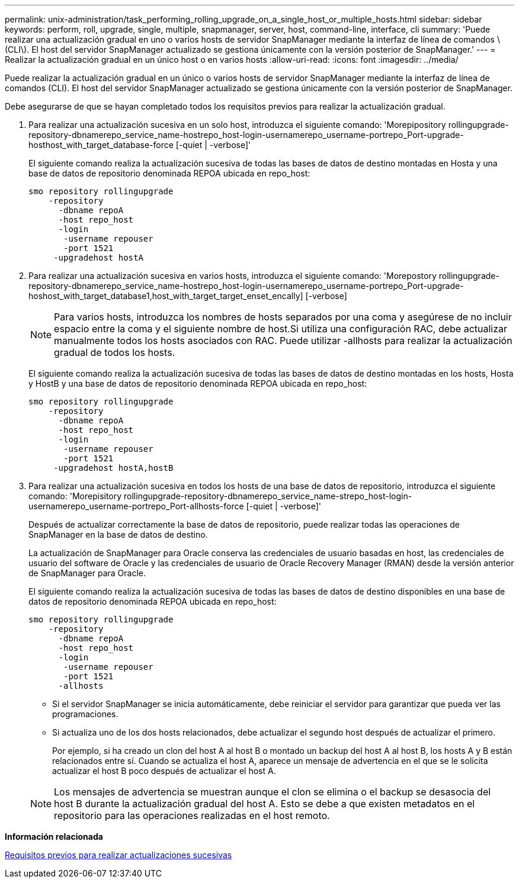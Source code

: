---
permalink: unix-administration/task_performing_rolling_upgrade_on_a_single_host_or_multiple_hosts.html 
sidebar: sidebar 
keywords: perform, roll, upgrade, single, multiple, snapmanager, server, host, command-line, interface, cli 
summary: 'Puede realizar una actualización gradual en uno o varios hosts de servidor SnapManager mediante la interfaz de línea de comandos \(CLI\). El host del servidor SnapManager actualizado se gestiona únicamente con la versión posterior de SnapManager.' 
---
= Realizar la actualización gradual en un único host o en varios hosts
:allow-uri-read: 
:icons: font
:imagesdir: ../media/


[role="lead"]
Puede realizar la actualización gradual en un único o varios hosts de servidor SnapManager mediante la interfaz de línea de comandos (CLI). El host del servidor SnapManager actualizado se gestiona únicamente con la versión posterior de SnapManager.

Debe asegurarse de que se hayan completado todos los requisitos previos para realizar la actualización gradual.

. Para realizar una actualización sucesiva en un solo host, introduzca el siguiente comando: 'Morepipository rollingupgrade-repository-dbnamerepo_service_name-hostrepo_host-login-usernamerepo_username-portrepo_Port-upgrade-hosthost_with_target_database-force [-quiet | -verbose]'
+
El siguiente comando realiza la actualización sucesiva de todas las bases de datos de destino montadas en Hosta y una base de datos de repositorio denominada REPOA ubicada en repo_host:

+
[listing]
----

smo repository rollingupgrade
    -repository
      -dbname repoA
      -host repo_host
      -login
       -username repouser
       -port 1521
     -upgradehost hostA
----
. Para realizar una actualización sucesiva en varios hosts, introduzca el siguiente comando: 'Morepostory rollingupgrade-repository-dbnamerepo_service_name-hostrepo_host-login-usernamerepo_username-portrepo_Port-upgrade-hoshost_with_target_database1,host_with_target_target_enset_encally] [-verbose]
+

NOTE: Para varios hosts, introduzca los nombres de hosts separados por una coma y asegúrese de no incluir espacio entre la coma y el siguiente nombre de host.Si utiliza una configuración RAC, debe actualizar manualmente todos los hosts asociados con RAC. Puede utilizar -allhosts para realizar la actualización gradual de todos los hosts.

+
El siguiente comando realiza la actualización sucesiva de todas las bases de datos de destino montadas en los hosts, Hosta y HostB y una base de datos de repositorio denominada REPOA ubicada en repo_host:

+
[listing]
----

smo repository rollingupgrade
    -repository
      -dbname repoA
      -host repo_host
      -login
       -username repouser
       -port 1521
     -upgradehost hostA,hostB
----
. Para realizar una actualización sucesiva en todos los hosts de una base de datos de repositorio, introduzca el siguiente comando: 'Morepisitory rollingupgrade-repository-dbnamerepo_service_name-strepo_host-login-usernamerepo_username-portrepo_Port-allhosts-force [-quiet | -verbose]'
+
Después de actualizar correctamente la base de datos de repositorio, puede realizar todas las operaciones de SnapManager en la base de datos de destino.

+
La actualización de SnapManager para Oracle conserva las credenciales de usuario basadas en host, las credenciales de usuario del software de Oracle y las credenciales de usuario de Oracle Recovery Manager (RMAN) desde la versión anterior de SnapManager para Oracle.

+
El siguiente comando realiza la actualización sucesiva de todas las bases de datos de destino disponibles en una base de datos de repositorio denominada REPOA ubicada en repo_host:

+
[listing]
----

smo repository rollingupgrade
    -repository
      -dbname repoA
      -host repo_host
      -login
       -username repouser
       -port 1521
      -allhosts
----
+
** Si el servidor SnapManager se inicia automáticamente, debe reiniciar el servidor para garantizar que pueda ver las programaciones.
** Si actualiza uno de los dos hosts relacionados, debe actualizar el segundo host después de actualizar el primero.
+
Por ejemplo, si ha creado un clon del host A al host B o montado un backup del host A al host B, los hosts A y B están relacionados entre sí. Cuando se actualiza el host A, aparece un mensaje de advertencia en el que se le solicita actualizar el host B poco después de actualizar el host A.

+

NOTE: Los mensajes de advertencia se muestran aunque el clon se elimina o el backup se desasocia del host B durante la actualización gradual del host A. Esto se debe a que existen metadatos en el repositorio para las operaciones realizadas en el host remoto.





*Información relacionada*

xref:concept_prerequisites_for_performing_rolling_upgrade.adoc[Requisitos previos para realizar actualizaciones sucesivas]
